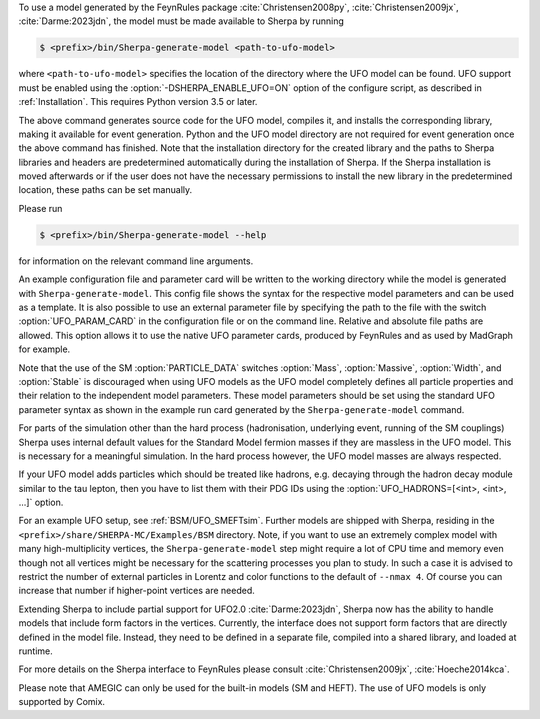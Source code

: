 To use a model generated by the FeynRules package
:cite:`Christensen2008py`, :cite:`Christensen2009jx`, :cite:`Darme:2023jdn`, the model must be
made available to Sherpa by running

.. code-block:: shell-session

   $ <prefix>/bin/Sherpa-generate-model <path-to-ufo-model>

where ``<path-to-ufo-model>`` specifies the location of the directory
where the UFO model can be found. UFO support must be enabled using
the :option:`-DSHERPA_ENABLE_UFO=ON` option of the configure script, as
described in :ref:`Installation`. This requires Python version 3.5 or
later.

The above command generates source code for the UFO model, compiles
it, and installs the corresponding library, making it available for
event generation. Python and the UFO model directory are not
required for event generation once the above command has
finished. Note that the installation directory for the created library
and the paths to Sherpa libraries and headers are predetermined
automatically during the installation of Sherpa. If the Sherpa
installation is moved afterwards or if the user does not have the
necessary permissions to install the new library in the predetermined
location, these paths can be set manually.

Please run

.. code-block:: shell-session

   $ <prefix>/bin/Sherpa-generate-model --help

for information on the relevant command line arguments.

An example configuration file and parameter card will be written
to the working directory while the model is generated with
``Sherpa-generate-model``. This config file shows the syntax for the
respective model parameters and can be used as a template. It is also
possible to use an external parameter file by specifying the path to
the file with the switch :option:`UFO_PARAM_CARD` in the configuration
file or on the command line. Relative and absolute file paths are allowed.
This option allows it to use the native UFO parameter cards, produced by FeynRules and
as used by MadGraph for example.

Note that the use of the SM :option:`PARTICLE_DATA` switches
:option:`Mass`, :option:`Massive`, :option:`Width`, and
:option:`Stable` is discouraged when using UFO models as the UFO model
completely defines all particle properties and their relation to the
independent model parameters. These model parameters should be set
using the standard UFO parameter syntax as shown in the example run
card generated by the ``Sherpa-generate-model`` command.

For parts of the simulation other than the hard process (hadronisation,
underlying event, running of the SM couplings) Sherpa uses internal
default values for the Standard Model fermion masses if they are
massless in the UFO model. This is necessary for a meaningful
simulation. In the hard process however, the UFO model masses are always
respected.

If your UFO model adds particles which should be treated like hadrons, e.g.
decaying through the hadron decay module similar to the tau lepton, then you
have to list them with their PDG IDs using the
:option:`UFO_HADRONS=[<int>, <int>, ...]` option.

For an example UFO setup, see :ref:`BSM/UFO_SMEFTsim`. Further models are shipped
with Sherpa, residing in the ``<prefix>/share/SHERPA-MC/Examples/BSM``
directory. Note, if you want to use an extremely complex model with many
high-multiplicity vertices, the ``Sherpa-generate-model`` step might require a lot of CPU time and memory
even though not all vertices might be necessary for the scattering processes
you plan to study. In such a case it is advised to restrict the number of
external particles in Lorentz and color functions to the default of
``--nmax 4``. Of course you can increase that number if higher-point vertices
are needed.

Extending Sherpa to include partial support for UFO2.0 :cite:`Darme:2023jdn`, Sherpa now has the ability to
handle models that include form factors in the vertices. Currently, the interface
does not support form factors that are directly defined in the model file. Instead,
they need to be defined in a separate file, compiled into a shared library, and
loaded at runtime.

For more details on the
Sherpa interface to FeynRules please consult
:cite:`Christensen2009jx`, :cite:`Hoeche2014kca`.

Please note that AMEGIC can only be used for the built-in models (SM
and HEFT). The use of UFO models is only supported by Comix.

.. .. _MSSM:

.. Minimal Supersymmetric Standard Model
.. =====================================


.. The MSSM is implemented via UFO, cf.
.. @uref{https://feynrules.irmp.ucl.ac.be/wiki/MSSM}.
.. In order to use this model, Sherpa must be installed with python support,
.. using :option:`-DSHERPA_ENABLE_PYTHON=ON`, as described in @xref{Installation}.
.. Once installed, the model is made available to Sherpa by running
..
.. .. code-block::

   ..   Sherpa-generate-model MODEL/MSSM
